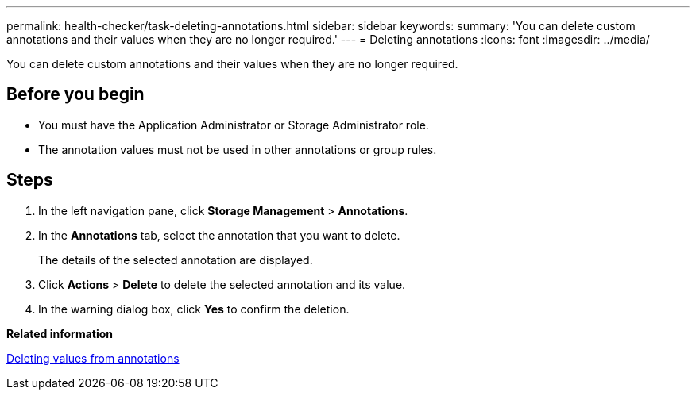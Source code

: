 ---
permalink: health-checker/task-deleting-annotations.html
sidebar: sidebar
keywords: 
summary: 'You can delete custom annotations and their values when they are no longer required.'
---
= Deleting annotations
:icons: font
:imagesdir: ../media/

[.lead]
You can delete custom annotations and their values when they are no longer required.

== Before you begin

* You must have the Application Administrator or Storage Administrator role.
* The annotation values must not be used in other annotations or group rules.

== Steps

. In the left navigation pane, click *Storage Management* > *Annotations*.
. In the *Annotations* tab, select the annotation that you want to delete.
+
The details of the selected annotation are displayed.

. Click *Actions* > *Delete* to delete the selected annotation and its value.
. In the warning dialog box, click *Yes* to confirm the deletion.

*Related information*

xref:task-deleting-values-from-annotations.adoc[Deleting values from annotations]
